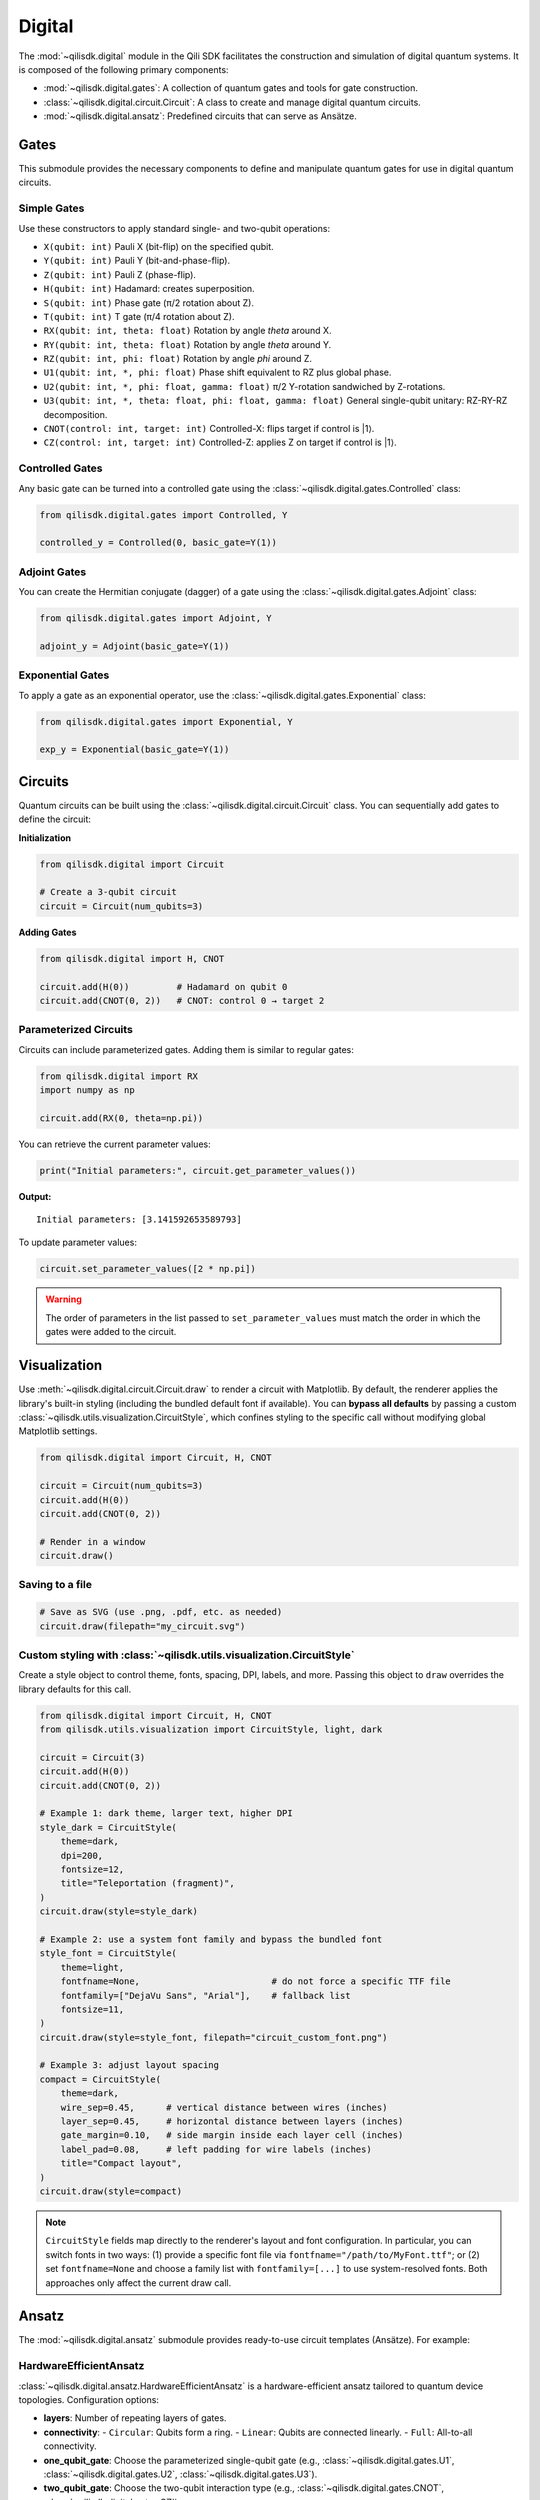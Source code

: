 Digital
==============

The :mod:`~qilisdk.digital` module in the Qili SDK facilitates the construction and simulation of digital quantum systems. It is composed of the following primary components:

- :mod:`~qilisdk.digital.gates`: A collection of quantum gates and tools for gate construction.
- :class:`~qilisdk.digital.circuit.Circuit`: A class to create and manage digital quantum circuits.
- :mod:`~qilisdk.digital.ansatz`: Predefined circuits that can serve as Ansätze.

Gates
-----

This submodule provides the necessary components to define and manipulate quantum gates for use in digital quantum circuits.

Simple Gates
^^^^^^^^^^^^

Use these constructors to apply standard single- and two-qubit operations:

- ``X(qubit: int)``  
  Pauli X (bit-flip) on the specified qubit.  
- ``Y(qubit: int)``  
  Pauli Y (bit-and-phase-flip).  
- ``Z(qubit: int)``  
  Pauli Z (phase-flip).  
- ``H(qubit: int)``  
  Hadamard: creates superposition.  
- ``S(qubit: int)``  
  Phase gate (π/2 rotation about Z).  
- ``T(qubit: int)``  
  T gate (π/4 rotation about Z).  
- ``RX(qubit: int, theta: float)``  
  Rotation by angle `theta` around X.  
- ``RY(qubit: int, theta: float)``  
  Rotation by angle `theta` around Y.  
- ``RZ(qubit: int, phi: float)``  
  Rotation by angle `phi` around Z.  
- ``U1(qubit: int, *, phi: float)``  
  Phase shift equivalent to RZ plus global phase.  
- ``U2(qubit: int, *, phi: float, gamma: float)``  
  π/2 Y-rotation sandwiched by Z-rotations.  
- ``U3(qubit: int, *, theta: float, phi: float, gamma: float)``  
  General single-qubit unitary: RZ-RY-RZ decomposition.  
- ``CNOT(control: int, target: int)``  
  Controlled-X: flips target if control is |1⟩.  
- ``CZ(control: int, target: int)``  
  Controlled-Z: applies Z on target if control is |1⟩.

Controlled Gates
^^^^^^^^^^^^^^^^

Any basic gate can be turned into a controlled gate using the :class:`~qilisdk.digital.gates.Controlled` class:

.. code-block:: python

    from qilisdk.digital.gates import Controlled, Y

    controlled_y = Controlled(0, basic_gate=Y(1))

Adjoint Gates
^^^^^^^^^^^^^

You can create the Hermitian conjugate (dagger) of a gate using the :class:`~qilisdk.digital.gates.Adjoint` class:

.. code-block:: python

    from qilisdk.digital.gates import Adjoint, Y

    adjoint_y = Adjoint(basic_gate=Y(1))

Exponential Gates
^^^^^^^^^^^^^^^^^

To apply a gate as an exponential operator, use the :class:`~qilisdk.digital.gates.Exponential` class:

.. code-block:: python

    from qilisdk.digital.gates import Exponential, Y

    exp_y = Exponential(basic_gate=Y(1))

Circuits
--------

Quantum circuits can be built using the :class:`~qilisdk.digital.circuit.Circuit` class. You can sequentially add gates to define the circuit:

**Initialization**

.. code-block:: python

    from qilisdk.digital import Circuit

    # Create a 3-qubit circuit
    circuit = Circuit(num_qubits=3)

**Adding Gates**

.. code-block:: python

    from qilisdk.digital import H, CNOT

    circuit.add(H(0))         # Hadamard on qubit 0
    circuit.add(CNOT(0, 2))   # CNOT: control 0 → target 2

Parameterized Circuits
^^^^^^^^^^^^^^^^^^^^^^

Circuits can include parameterized gates. Adding them is similar to regular gates:

.. code-block:: python

    from qilisdk.digital import RX
    import numpy as np

    circuit.add(RX(0, theta=np.pi))

You can retrieve the current parameter values:

.. code-block:: python

    print("Initial parameters:", circuit.get_parameter_values())

**Output:**

::

    Initial parameters: [3.141592653589793]

To update parameter values:

.. code-block:: python

    circuit.set_parameter_values([2 * np.pi])

.. warning::

    The order of parameters in the list passed to ``set_parameter_values`` must match the order in which the gates were added to the circuit.

Visualization
-------------

Use :meth:`~qilisdk.digital.circuit.Circuit.draw` to render a circuit with Matplotlib. By default, the renderer applies the library's built-in styling (including the bundled default font if available). You can **bypass all defaults** by passing a custom :class:`~qilisdk.utils.visualization.CircuitStyle`, which confines styling to the specific call without modifying global Matplotlib settings.

.. code-block:: python

    from qilisdk.digital import Circuit, H, CNOT

    circuit = Circuit(num_qubits=3)
    circuit.add(H(0))
    circuit.add(CNOT(0, 2))

    # Render in a window
    circuit.draw()

Saving to a file
^^^^^^^^^^^^^^^^

.. code-block:: python

    # Save as SVG (use .png, .pdf, etc. as needed)
    circuit.draw(filepath="my_circuit.svg")

Custom styling with :class:`~qilisdk.utils.visualization.CircuitStyle`
^^^^^^^^^^^^^^^^^^^^^^^^^^^^^^^^^^^^

Create a style object to control theme, fonts, spacing, DPI, labels, and more. Passing this object to ``draw`` overrides the library defaults for this call.

.. code-block:: python

    from qilisdk.digital import Circuit, H, CNOT
    from qilisdk.utils.visualization import CircuitStyle, light, dark

    circuit = Circuit(3)
    circuit.add(H(0))
    circuit.add(CNOT(0, 2))

    # Example 1: dark theme, larger text, higher DPI
    style_dark = CircuitStyle(
        theme=dark,
        dpi=200,
        fontsize=12,
        title="Teleportation (fragment)",
    )
    circuit.draw(style=style_dark)

    # Example 2: use a system font family and bypass the bundled font
    style_font = CircuitStyle(
        theme=light,
        fontfname=None,                         # do not force a specific TTF file
        fontfamily=["DejaVu Sans", "Arial"],    # fallback list
        fontsize=11,
    )
    circuit.draw(style=style_font, filepath="circuit_custom_font.png")

    # Example 3: adjust layout spacing
    compact = CircuitStyle(
        theme=dark,
        wire_sep=0.45,      # vertical distance between wires (inches)
        layer_sep=0.45,     # horizontal distance between layers (inches)
        gate_margin=0.10,   # side margin inside each layer cell (inches)
        label_pad=0.08,     # left padding for wire labels (inches)
        title="Compact layout",
    )
    circuit.draw(style=compact)

.. note::

    ``CircuitStyle`` fields map directly to the renderer's layout and font configuration. In particular, you can switch fonts in two ways:
    (1) provide a specific font file via ``fontfname="/path/to/MyFont.ttf"``; or
    (2) set ``fontfname=None`` and choose a family list with ``fontfamily=[...]`` to use system-resolved fonts. Both approaches only affect the current draw call.


Ansatz
------

The :mod:`~qilisdk.digital.ansatz` submodule provides ready-to-use circuit templates (Ansätze). For example:

HardwareEfficientAnsatz
^^^^^^^^^^^^^^^^^^^^^^^

:class:`~qilisdk.digital.ansatz.HardwareEfficientAnsatz` is a hardware-efficient ansatz tailored to quantum device topologies. Configuration options:


- **layers**: Number of repeating layers of gates.
- **connectivity**:
  - ``Circular``: Qubits form a ring.
  - ``Linear``: Qubits are connected linearly.
  - ``Full``: All-to-all connectivity.
- **one_qubit_gate**: Choose the parameterized single-qubit gate (e.g., :class:`~qilisdk.digital.gates.U1`, :class:`~qilisdk.digital.gates.U2`, :class:`~qilisdk.digital.gates.U3`).
- **two_qubit_gate**: Choose the two-qubit interaction type (e.g., :class:`~qilisdk.digital.gates.CNOT`, :class:`~qilisdk.digital.gates.CZ`).
- **structure**:
  - ``grouped``: Applies all single-qubit gates first, followed by all two-qubit gates.
  - ``interposed``: Interleaves single and two-qubit gates.


**Example**

.. code-block:: python

    from qilisdk.digital.ansatz import HardwareEfficientAnsatz

    ansatz = HardwareEfficientAnsatz(
        num_qubits=4,
        layers=3,
        connectivity="circular",
        one_qubit_gate="U3",
        two_qubit_gate="CNOT",
        structure="interleaved"
    )
